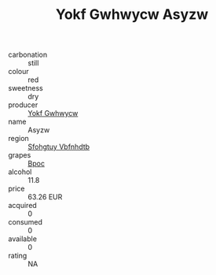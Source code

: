 :PROPERTIES:
:ID:                     7fe55436-7092-4a4f-b2b3-a2c0316a39ec
:END:
#+TITLE: Yokf Gwhwycw Asyzw 

- carbonation :: still
- colour :: red
- sweetness :: dry
- producer :: [[id:468a0585-7921-4943-9df2-1fff551780c4][Yokf Gwhwycw]]
- name :: Asyzw
- region :: [[id:6769ee45-84cb-4124-af2a-3cc72c2a7a25][Sfohgtuy Vbfnhdtb]]
- grapes :: [[id:3e7e650d-931b-4d4e-9f3d-16d1e2f078c9][Bpoc]]
- alcohol :: 11.8
- price :: 63.26 EUR
- acquired :: 0
- consumed :: 0
- available :: 0
- rating :: NA



